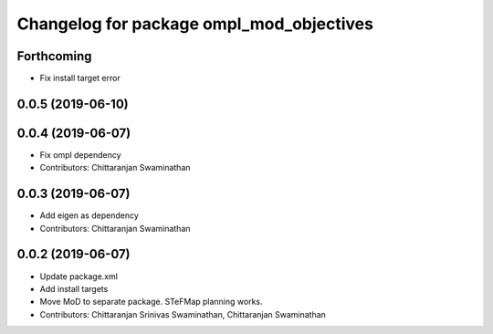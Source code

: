 ^^^^^^^^^^^^^^^^^^^^^^^^^^^^^^^^^^^^^^^^^
Changelog for package ompl_mod_objectives
^^^^^^^^^^^^^^^^^^^^^^^^^^^^^^^^^^^^^^^^^

Forthcoming
-----------
* Fix install target error

0.0.5 (2019-06-10)
------------------

0.0.4 (2019-06-07)
------------------
* Fix ompl dependency
* Contributors: Chittaranjan Swaminathan

0.0.3 (2019-06-07)
------------------
* Add eigen as dependency
* Contributors: Chittaranjan Swaminathan

0.0.2 (2019-06-07)
------------------
* Update package.xml
* Add install targets
* Move MoD to separate package. STeFMap planning works.
* Contributors: Chittaranjan Srinivas Swaminathan, Chittaranjan Swaminathan
